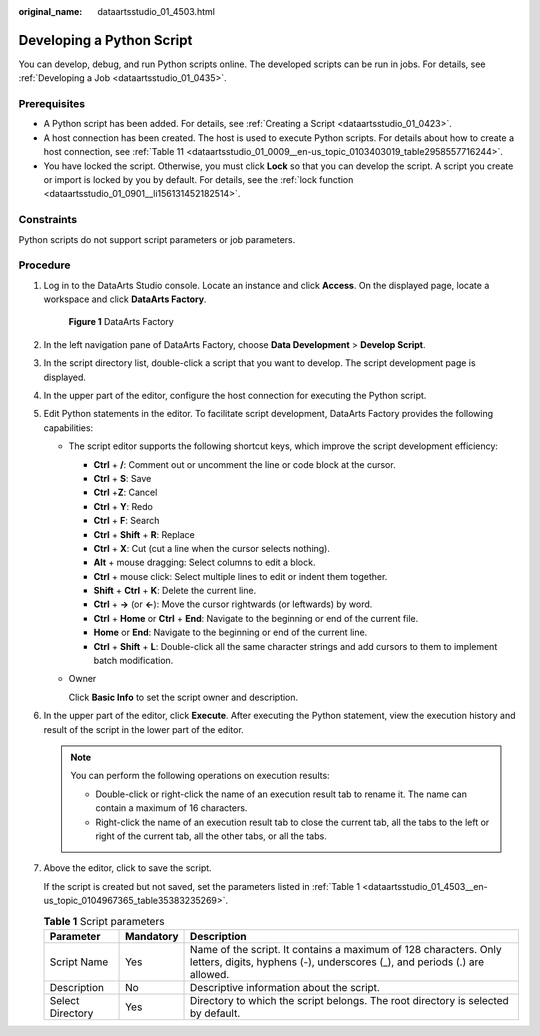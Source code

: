 :original_name: dataartsstudio_01_4503.html

.. _dataartsstudio_01_4503:

Developing a Python Script
==========================

You can develop, debug, and run Python scripts online. The developed scripts can be run in jobs. For details, see :ref:`Developing a Job <dataartsstudio_01_0435>`.

Prerequisites
-------------

-  A Python script has been added. For details, see :ref:`Creating a Script <dataartsstudio_01_0423>`.
-  A host connection has been created. The host is used to execute Python scripts. For details about how to create a host connection, see :ref:`Table 11 <dataartsstudio_01_0009__en-us_topic_0103403019_table2958557716244>`.
-  You have locked the script. Otherwise, you must click **Lock** so that you can develop the script. A script you create or import is locked by you by default. For details, see the :ref:`lock function <dataartsstudio_01_0901__li156131452182514>`.

Constraints
-----------

Python scripts do not support script parameters or job parameters.

Procedure
---------

#. Log in to the DataArts Studio console. Locate an instance and click **Access**. On the displayed page, locate a workspace and click **DataArts Factory**.


   .. figure:: /_static/images/en-us_image_0000001321928320.png
      :alt: **Figure 1** DataArts Factory

      **Figure 1** DataArts Factory

#. In the left navigation pane of DataArts Factory, choose **Data Development** > **Develop Script**.

#. In the script directory list, double-click a script that you want to develop. The script development page is displayed.

#. In the upper part of the editor, configure the host connection for executing the Python script.

#. Edit Python statements in the editor. To facilitate script development, DataArts Factory provides the following capabilities:

   -  The script editor supports the following shortcut keys, which improve the script development efficiency:

      -  **Ctrl** + **/**: Comment out or uncomment the line or code block at the cursor.
      -  **Ctrl** + **S**: Save
      -  **Ctrl** +\ **Z**: Cancel
      -  **Ctrl** + **Y**: Redo
      -  **Ctrl** + **F**: Search
      -  **Ctrl** + **Shift** + **R**: Replace
      -  **Ctrl** + **X**: Cut (cut a line when the cursor selects nothing).
      -  **Alt** + mouse dragging: Select columns to edit a block.
      -  **Ctrl** + mouse click: Select multiple lines to edit or indent them together.
      -  **Shift** + **Ctrl** + **K**: Delete the current line.
      -  **Ctrl** + **→** (or **←**): Move the cursor rightwards (or leftwards) by word.
      -  **Ctrl** + **Home** or **Ctrl** + **End**: Navigate to the beginning or end of the current file.
      -  **Home** or **End**: Navigate to the beginning or end of the current line.
      -  **Ctrl** + **Shift** + **L**: Double-click all the same character strings and add cursors to them to implement batch modification.

   -  Owner

      Click **Basic Info** to set the script owner and description.

#. In the upper part of the editor, click **Execute**. After executing the Python statement, view the execution history and result of the script in the lower part of the editor.

   .. note::

      You can perform the following operations on execution results:

      -  Double-click or right-click the name of an execution result tab to rename it. The name can contain a maximum of 16 characters.
      -  Right-click the name of an execution result tab to close the current tab, all the tabs to the left or right of the current tab, all the other tabs, or all the tabs.

#. Above the editor, click |image1| to save the script.

   If the script is created but not saved, set the parameters listed in :ref:`Table 1 <dataartsstudio_01_4503__en-us_topic_0104967365_table35383235269>`.

   .. _dataartsstudio_01_4503__en-us_topic_0104967365_table35383235269:

   .. table:: **Table 1** Script parameters

      +------------------+-----------+-----------------------------------------------------------------------------------------------------------------------------------------------+
      | Parameter        | Mandatory | Description                                                                                                                                   |
      +==================+===========+===============================================================================================================================================+
      | Script Name      | Yes       | Name of the script. It contains a maximum of 128 characters. Only letters, digits, hyphens (-), underscores (_), and periods (.) are allowed. |
      +------------------+-----------+-----------------------------------------------------------------------------------------------------------------------------------------------+
      | Description      | No        | Descriptive information about the script.                                                                                                     |
      +------------------+-----------+-----------------------------------------------------------------------------------------------------------------------------------------------+
      | Select Directory | Yes       | Directory to which the script belongs. The root directory is selected by default.                                                             |
      +------------------+-----------+-----------------------------------------------------------------------------------------------------------------------------------------------+

.. |image1| image:: /_static/images/en-us_image_0000001373168709.png
